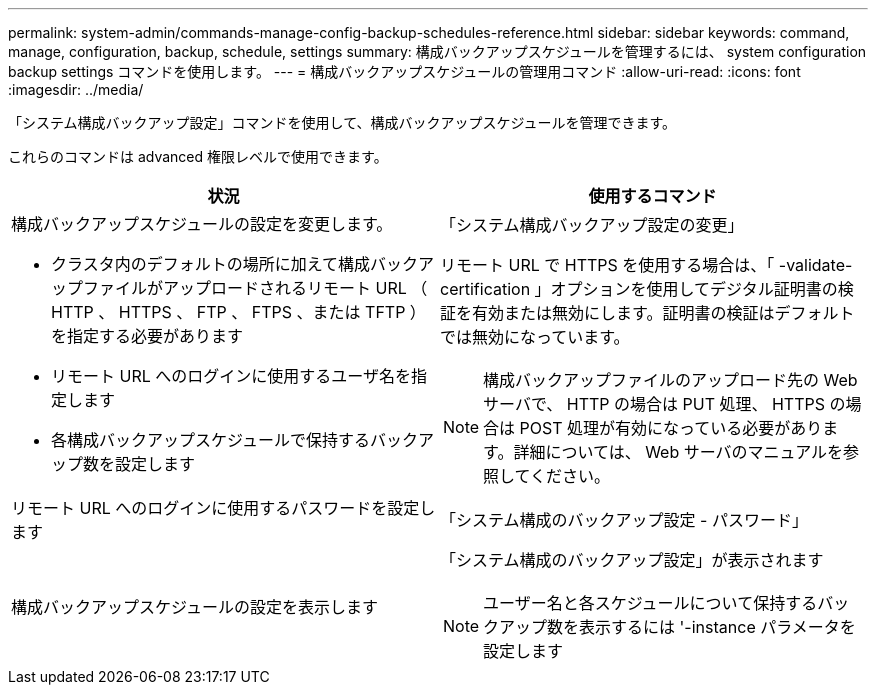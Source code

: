 ---
permalink: system-admin/commands-manage-config-backup-schedules-reference.html 
sidebar: sidebar 
keywords: command, manage, configuration, backup, schedule, settings 
summary: 構成バックアップスケジュールを管理するには、 system configuration backup settings コマンドを使用します。 
---
= 構成バックアップスケジュールの管理用コマンド
:allow-uri-read: 
:icons: font
:imagesdir: ../media/


[role="lead"]
「システム構成バックアップ設定」コマンドを使用して、構成バックアップスケジュールを管理できます。

これらのコマンドは advanced 権限レベルで使用できます。

|===
| 状況 | 使用するコマンド 


 a| 
構成バックアップスケジュールの設定を変更します。

* クラスタ内のデフォルトの場所に加えて構成バックアップファイルがアップロードされるリモート URL （ HTTP 、 HTTPS 、 FTP 、 FTPS 、または TFTP ）を指定する必要があります
* リモート URL へのログインに使用するユーザ名を指定します
* 各構成バックアップスケジュールで保持するバックアップ数を設定します

 a| 
「システム構成バックアップ設定の変更」

リモート URL で HTTPS を使用する場合は、「 -validate-certification 」オプションを使用してデジタル証明書の検証を有効または無効にします。証明書の検証はデフォルトでは無効になっています。

[NOTE]
====
構成バックアップファイルのアップロード先の Web サーバで、 HTTP の場合は PUT 処理、 HTTPS の場合は POST 処理が有効になっている必要があります。詳細については、 Web サーバのマニュアルを参照してください。

====


 a| 
リモート URL へのログインに使用するパスワードを設定します
 a| 
「システム構成のバックアップ設定 - パスワード」



 a| 
構成バックアップスケジュールの設定を表示します
 a| 
「システム構成のバックアップ設定」が表示されます

[NOTE]
====
ユーザー名と各スケジュールについて保持するバックアップ数を表示するには '-instance パラメータを設定します

====
|===